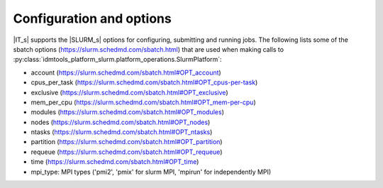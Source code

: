 =========================
Configuration and options
=========================
|IT_s| supports the |SLURM_s| options for configuring, submitting and running jobs.
The following lists some of the sbatch options (https://slurm.schedmd.com/sbatch.html)
that are used when making calls to :py:class:`idmtools_platform_slurm.platform_operations.SlurmPlatform`:

* account (https://slurm.schedmd.com/sbatch.html#OPT_account)
* cpus_per_task (https://slurm.schedmd.com/sbatch.html#OPT_cpus-per-task)
* exclusive (https://slurm.schedmd.com/sbatch.html#OPT_exclusive)
* mem_per_cpu (https://slurm.schedmd.com/sbatch.html#OPT_mem-per-cpu)
* modules (https://slurm.schedmd.com/sbatch.html#OPT_modules)
* nodes (https://slurm.schedmd.com/sbatch.html#OPT_nodes)
* ntasks (https://slurm.schedmd.com/sbatch.html#OPT_ntasks)
* partition (https://slurm.schedmd.com/sbatch.html#OPT_partition)
* requeue (https://slurm.schedmd.com/sbatch.html#OPT_requeue)
* time (https://slurm.schedmd.com/sbatch.html#OPT_time)
* mpi_type: MPI types ('pmi2', 'pmix' for slurm MPI, 'mpirun' for independently MPI)